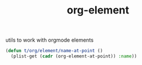 :PROPERTIES:
:ID:       08EED441-17E3-46FA-812C-F0E6CC4A7896
:END:
#+title: org-element

utils to work with orgmode elements


#+BEGIN_SRC emacs-lisp :results silent
  (defun t/org/element/name-at-point ()
    (plist-get (cadr (org-element-at-point)) :name))
#+END_SRC
